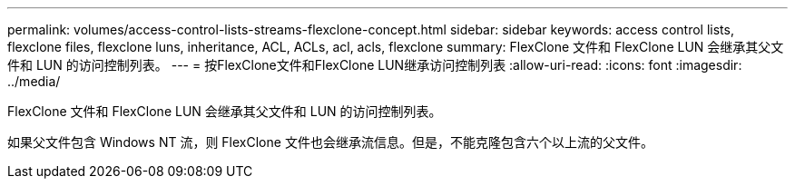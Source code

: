 ---
permalink: volumes/access-control-lists-streams-flexclone-concept.html 
sidebar: sidebar 
keywords: access control lists, flexclone files, flexclone luns, inheritance, ACL, ACLs, acl, acls, flexclone 
summary: FlexClone 文件和 FlexClone LUN 会继承其父文件和 LUN 的访问控制列表。 
---
= 按FlexClone文件和FlexClone LUN继承访问控制列表
:allow-uri-read: 
:icons: font
:imagesdir: ../media/


[role="lead"]
FlexClone 文件和 FlexClone LUN 会继承其父文件和 LUN 的访问控制列表。

如果父文件包含 Windows NT 流，则 FlexClone 文件也会继承流信息。但是，不能克隆包含六个以上流的父文件。
